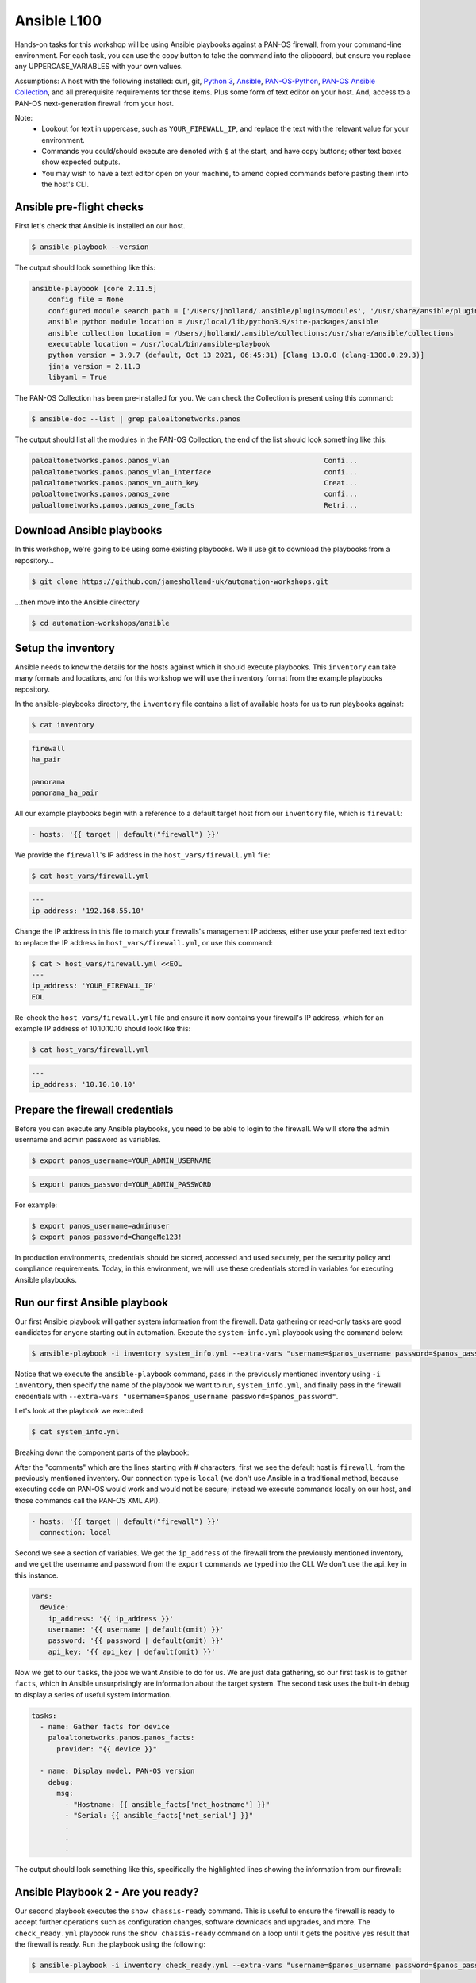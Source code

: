 Ansible L100
----------------------

Hands-on tasks for this workshop will be using Ansible playbooks against a PAN-OS firewall, from your command-line environment. For each task, you can use the copy button to take the command into the clipboard, but ensure you replace any UPPERCASE_VARIABLES with your own values.

Assumptions: A host with the following installed: curl, git, `Python 3
<https://www.python.org/downloads>`_, `Ansible
<https://docs.ansible.com/ansible/latest/installation_guide/intro_installation.html#installing-and-upgrading-ansible-with-pip>`_, `PAN-OS-Python
<https://github.com/PaloAltoNetworks/pan-os-python>`_, `PAN-OS Ansible Collection
<https://github.com/PaloAltoNetworks/pan-os-ansible>`_, and all prerequisite requirements for those items. Plus some form of text editor on your host. And, access to a PAN-OS next-generation firewall from your host.

Note:
    * Lookout for text in uppercase, such as ``YOUR_FIREWALL_IP``, and replace the text with the relevant value for your environment.
    * Commands you could/should execute are denoted with ``$`` at the start, and have copy buttons; other text boxes show expected outputs.
    * You may wish to have a text editor open on your machine, to amend copied commands before pasting them into the host's CLI.


Ansible pre-flight checks
================================================

First let's check that Ansible is installed on our host.

.. code-block::
        :class: copy-button

        $ ansible-playbook --version 


The output should look something like this:

.. code-block::
   
        ansible-playbook [core 2.11.5] 
            config file = None
            configured module search path = ['/Users/jholland/.ansible/plugins/modules', '/usr/share/ansible/plugins/modules']
            ansible python module location = /usr/local/lib/python3.9/site-packages/ansible
            ansible collection location = /Users/jholland/.ansible/collections:/usr/share/ansible/collections
            executable location = /usr/local/bin/ansible-playbook
            python version = 3.9.7 (default, Oct 13 2021, 06:45:31) [Clang 13.0.0 (clang-1300.0.29.3)]
            jinja version = 2.11.3
            libyaml = True


The PAN-OS Collection has been pre-installed for you. We can check the Collection is present using this command:

.. code-block::
        :class: copy-button

        $ ansible-doc --list | grep paloaltonetworks.panos

The output should list all the modules in the PAN-OS Collection, the end of the list should look something like this:

.. code-block::
   
        paloaltonetworks.panos.panos_vlan                                     Confi...
        paloaltonetworks.panos.panos_vlan_interface                           confi...
        paloaltonetworks.panos.panos_vm_auth_key                              Creat...
        paloaltonetworks.panos.panos_zone                                     confi...
        paloaltonetworks.panos.panos_zone_facts                               Retri...


Download Ansible playbooks
================================================

In this workshop, we're going to be using some existing playbooks. We'll use git to download the playbooks from a repository...

.. code-block::
        :class: copy-button

        $ git clone https://github.com/jamesholland-uk/automation-workshops.git


...then move into the Ansible directory

.. code-block::
        :class: copy-button

        $ cd automation-workshops/ansible


Setup the inventory
================================================

Ansible needs to know the details for the hosts against which it should execute playbooks. This ``inventory`` can take many formats and locations, and for this workshop we will use the inventory format from the example playbooks repository.

In the ansible-playbooks directory, the ``inventory`` file contains a list of available hosts for us to run playbooks against:

.. code-block::
        :class: copy-button

        $ cat inventory

.. code-block::

        firewall
        ha_pair

        panorama
        panorama_ha_pair


All our example playbooks begin with a reference to a default target host from our ``inventory`` file, which is ``firewall``:

.. code-block::
   
        - hosts: '{{ target | default("firewall") }}'


We provide the ``firewall``'s IP address in the ``host_vars/firewall.yml`` file:

.. code-block::
        :class: copy-button

        $ cat host_vars/firewall.yml


.. code-block::

        ---
        ip_address: '192.168.55.10'


Change the IP address in this file to match your firewalls's management IP address, either use your preferred text editor to replace the IP address in ``host_vars/firewall.yml``, or use this command:

.. code-block::
        :class: copy-button

        $ cat > host_vars/firewall.yml <<EOL
        ---
        ip_address: 'YOUR_FIREWALL_IP'
        EOL


Re-check the ``host_vars/firewall.yml`` file and ensure it now contains your firewall's IP address, which for an example IP address of 10.10.10.10 should look like this:

.. code-block::
        :class: copy-button

        $ cat host_vars/firewall.yml


.. code-block::

        ---
        ip_address: '10.10.10.10'


Prepare the firewall credentials
================================================

Before you can execute any Ansible playbooks, you need to be able to login to the firewall. We will store the admin username and admin password as variables.

.. code-block::
        :class: copy-button

        $ export panos_username=YOUR_ADMIN_USERNAME

.. code-block::
        :class: copy-button

        $ export panos_password=YOUR_ADMIN_PASSWORD

For example: 

.. code-block::

        $ export panos_username=adminuser
        $ export panos_password=ChangeMe123!


In production environments, credentials should be stored, accessed and used securely, per the security policy and compliance requirements. Today, in this environment, we will use these credentials stored in variables for executing Ansible playbooks.

Run our first Ansible playbook
================================================

Our first Ansible playbook will gather system information from the firewall. Data gathering or read-only tasks are good candidates for anyone starting out in automation. Execute the ``system-info.yml`` playbook using the command below:

.. code-block::
        :class: copy-button

        $ ansible-playbook -i inventory system_info.yml --extra-vars "username=$panos_username password=$panos_password"

Notice that we execute the ``ansible-playbook`` command, pass in the previously mentioned inventory using ``-i inventory``, then specify the name of the playbook we want to run, ``system_info.yml``, and finally pass in the firewall credentials with ``--extra-vars "username=$panos_username password=$panos_password"``.

Let's look at the playbook we executed:

.. code-block::
        :class: copy-button
        
        $ cat system_info.yml

Breaking down the component parts of the playbook:

After the "comments" which are the lines starting with # characters, first we see the default host is ``firewall``, from the previously mentioned inventory. Our connection type is ``local`` (we don't use Ansible in a traditional method, because executing code on PAN-OS would work and would not be secure; instead we execute commands locally on our host, and those commands call the PAN-OS XML API).

.. code-block::

        - hosts: '{{ target | default("firewall") }}'
          connection: local

Second we see a section of variables. We get the ``ip_address`` of the firewall from the previously mentioned inventory, and we get the username and password from the ``export`` commands we typed into the CLI. We don't use the api_key in this instance.

.. code-block::

        vars:
          device:
            ip_address: '{{ ip_address }}'
            username: '{{ username | default(omit) }}'
            password: '{{ password | default(omit) }}'
            api_key: '{{ api_key | default(omit) }}'


Now we get to our ``tasks``, the jobs we want Ansible to do for us. We are just data gathering, so our first task is to gather ``facts``, which in Ansible unsurprisingly are information about the target system. The second task uses the built-in ``debug`` to display a series of useful system information.

.. code-block::

        tasks:
          - name: Gather facts for device
            paloaltonetworks.panos.panos_facts:
              provider: "{{ device }}"

          - name: Display model, PAN-OS version
            debug:
              msg:
                - "Hostname: {{ ansible_facts['net_hostname'] }}"
                - "Serial: {{ ansible_facts['net_serial'] }}"
                .
                .
                .

The output should look something like this, specifically the highlighted lines showing the information from our firewall:

.. code-block::
        :emphasize-lines: 12-21

        PLAY [firewall] ***************************************************************************************************************************

        TASK [Gathering Facts] ********************************************************************************************************************
        ok: [firewall]

        TASK [Gather facts for device] ************************************************************************************************************
        ok: [firewall]

        TASK [Display model, PAN-OS version] ******************************************************************************************************
        ok: [firewall] => {
                "msg": [
                        "Hostname: vm-series-01",
                        "Serial: 01234567890",
                        "Model: PA-VM",
                        "Version: 10.1.3",
                        "Uptime: 46 days, 3:03:16",
                        "HA Enabled: True",
                        "HA Type: Active-Passive",
                        "HA Status: active",
                        "Multi-VSYS: off",
                        "1546 out of 256000 sessions in use"
                ]
        }

        PLAY RECAP ********************************************************************************************************************************
        firewall                   : ok=3    changed=0    unreachable=0    failed=0    skipped=0    rescued=0    ignored=0   





Ansible Playbook 2 - Are you ready?
================================================

Our second playbook executes the ``show chassis-ready`` command. This is useful to ensure the firewall is ready to accept further operations such as configuration changes, software downloads and upgrades, and more. The ``check_ready.yml`` playbook runs the ``show chassis-ready`` command on a loop until it gets the positive ``yes`` result that the firewall is ready. Run the playbook using the following:


.. code-block::
        :class: copy-button

        $ ansible-playbook -i inventory check_ready.yml --extra-vars "username=$panos_username password=$panos_password"


The playbook has the same opening sections for the hosts, connection, and variables. The tasks section is different, where this time we use a single task ( using`panos_op` to run `show chassis-ready`), then use Ansible's `retries` and `until` to create the loop which waits for the firewall to be ready by virtue of the `yes` response. It will retry 50 times, trying every 30 seconds, until the output from the `show chassis-ready` is `yes`.

.. code-block::

        tasks:
          - name: Check to see if device is ready
            paloaltonetworks.panos.panos_op:
              provider: '{{ device }}'
              cmd: 'show chassis-ready'
            changed_when: false
            register: result
            until: result is not failed and (result.stdout | from_json).response.result == 'yes'
            retries: 50
            delay: 30

The successful output should look something like this, specifically the highlighted line showing the "ok" response to checking if the firewall is ready:

.. code-block::
        :emphasize-lines: 7

        PLAY [firewall] **************************************************************************************************

        TASK [Gathering Facts] *******************************************************************************************
        ok: [firewall]

        TASK [Check to see if device is ready] ***************************************************************************
        ok: [firewall]

        PLAY RECAP *******************************************************************************************************
        firewall                   : ok=2    changed=0    unreachable=0    failed=0    skipped=0    rescued=0    ignored=0   


If the firewall is booting up, or not reachable, you would receive failure messages, and the loop of checking would kick in, like this:

.. code-block::
        :emphasize-lines: 7,8

        PLAY [firewall] **************************************************************************************************

        TASK [Gathering Facts] *******************************************************************************************
        ok: [firewall]

        TASK [Check to see if device is ready] ***************************************************************************
        FAILED - RETRYING: Check to see if device is ready (50 retries left).
        FAILED - RETRYING: Check to see if device is ready (49 retries left).


Ansible Playbook 3 - More firewall information
================================================

The third example playbook, ``some_more_info.yml`` again gathers ``facts`` in order to display information about the running configuration and state of the firewall. This could be useful information on its own, but could also be used to feed into other tasks later on. Run the playbook using the following:

.. code-block::
        :class: copy-button

        $ ansible-playbook -i inventory some_more_info.yml --extra-vars "username=$panos_username password=$panos_password"


The playbook should provide information about the security policy rules, the network interfaces, and the route table.


Ansible Playbook 4 - Config backup/export 
================================================

The next Ansible playbook uses the `panos_export module
<https://paloaltonetworks.github.io/pan-os-ansible/modules/panos_export.html>`_ to export the running config to a local file. Run the playbook using the following:

.. code-block::
        :class: copy-button

        $ ansible-playbook -i inventory backup_config.yml --extra-vars "username=$panos_username password=$panos_password"


Once executed, you should be able to see the exported config file on yours host:

.. code-block::
        :class: copy-button

        $ cat running-config.xml


Ansible Playbook 5 - Firewall configuration tasks
====================================================================

Our next playbook is focused on configuration tasks, and this playbook configures all the required items for a basic firewall setup, including zones, interfaces, objects and more:

.. code-block::

        tasks:
          - name: Create DMZ zone
            paloaltonetworks.panos.panos_zone:
              provider: "{{ device }}"
              zone: "dmz"
              mode: "layer3"
        .
        .
        .

You can see all the configuration items by viewing the playbook:

.. code-block::
        :class: copy-button

        $ cat simple_config.yml

By logging into the firewall web GUI, you should be able to observe that these configuration items do not already exist.

.. code-block::
        :class: copy-button

        $ ansible-playbook -i inventory simple_config.yml --extra-vars "username=$panos_username password=$panos_password"

By observing the firewall web GUI, you should be able to see the new configuration items.


Modify a playbook
==================================

The `panos_op module
<https://paloaltonetworks.github.io/pan-os-ansible/modules/panos_op.html>`_ is very useful within playbooks for gathering information and executing operational commands like gathering system information, software upgrades, content downloads, and more. It was used in the second playbook, check_ready.yml, to run the ``show chassis-ready`` command.

Choose one (or more) of the following operational commands to run with Ansible.

    * show clock
    * show admins all
    * show system disk-space

Edit the ``template.yml`` playbook (shown below) playbook with your preferred text editor, then execute your chosen commands. The output from the commands should be displayed.

.. code-block::
        :class: copy-button

        - name: Perform an op command
          paloaltonetworks.panos.panos_op:
            provider: '{{ device }}'
            cmd: 'command goes here'
          register: op_command_output

        - name: Show output
          debug:
            msg:
              - "{{ op_command_output }}"
